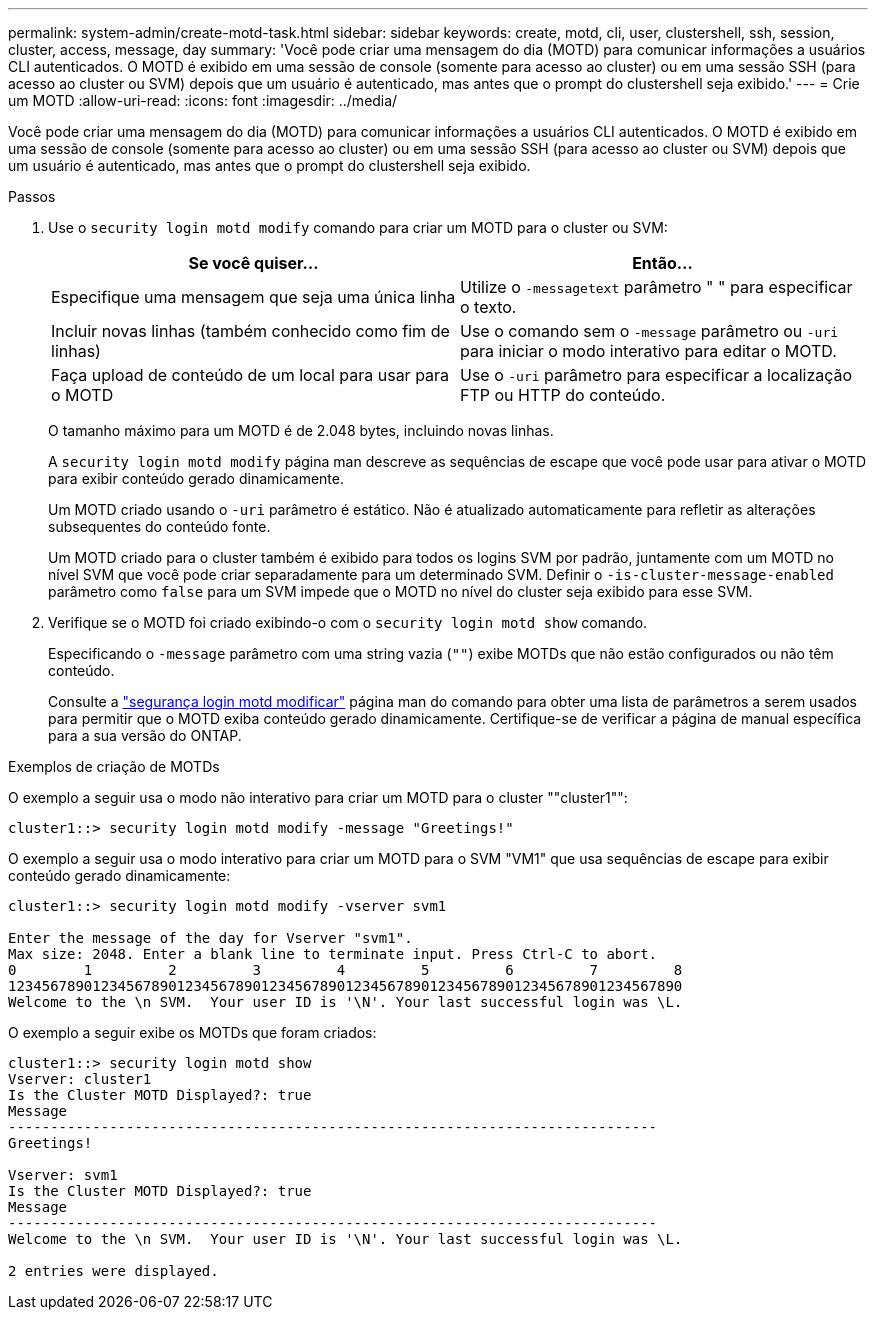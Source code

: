 ---
permalink: system-admin/create-motd-task.html 
sidebar: sidebar 
keywords: create, motd, cli, user, clustershell, ssh, session, cluster, access, message, day 
summary: 'Você pode criar uma mensagem do dia (MOTD) para comunicar informações a usuários CLI autenticados. O MOTD é exibido em uma sessão de console (somente para acesso ao cluster) ou em uma sessão SSH (para acesso ao cluster ou SVM) depois que um usuário é autenticado, mas antes que o prompt do clustershell seja exibido.' 
---
= Crie um MOTD
:allow-uri-read: 
:icons: font
:imagesdir: ../media/


[role="lead"]
Você pode criar uma mensagem do dia (MOTD) para comunicar informações a usuários CLI autenticados. O MOTD é exibido em uma sessão de console (somente para acesso ao cluster) ou em uma sessão SSH (para acesso ao cluster ou SVM) depois que um usuário é autenticado, mas antes que o prompt do clustershell seja exibido.

.Passos
. Use o `security login motd modify` comando para criar um MOTD para o cluster ou SVM:
+
|===
| Se você quiser... | Então... 


 a| 
Especifique uma mensagem que seja uma única linha
 a| 
Utilize o `-message`[.code]``text`` parâmetro " " para especificar o texto.



 a| 
Incluir novas linhas (também conhecido como fim de linhas)
 a| 
Use o comando sem o `-message` parâmetro ou `-uri` para iniciar o modo interativo para editar o MOTD.



 a| 
Faça upload de conteúdo de um local para usar para o MOTD
 a| 
Use o `-uri` parâmetro para especificar a localização FTP ou HTTP do conteúdo.

|===
+
O tamanho máximo para um MOTD é de 2.048 bytes, incluindo novas linhas.

+
A `security login motd modify` página man descreve as sequências de escape que você pode usar para ativar o MOTD para exibir conteúdo gerado dinamicamente.

+
Um MOTD criado usando o `-uri` parâmetro é estático. Não é atualizado automaticamente para refletir as alterações subsequentes do conteúdo fonte.

+
Um MOTD criado para o cluster também é exibido para todos os logins SVM por padrão, juntamente com um MOTD no nível SVM que você pode criar separadamente para um determinado SVM. Definir o `-is-cluster-message-enabled` parâmetro como `false` para um SVM impede que o MOTD no nível do cluster seja exibido para esse SVM.

. Verifique se o MOTD foi criado exibindo-o com o `security login motd show` comando.
+
Especificando o `-message` parâmetro com uma string vazia (`""`) exibe MOTDs que não estão configurados ou não têm conteúdo.

+
Consulte a https://docs.netapp.com/ontap-9/topic/com.netapp.doc.dot-cm-cmpr-980/security%5F%5Flogin%5F%5Fmotd%5F%5Fmodify.html["segurança login motd modificar"] página man do comando para obter uma lista de parâmetros a serem usados para permitir que o MOTD exiba conteúdo gerado dinamicamente. Certifique-se de verificar a página de manual específica para a sua versão do ONTAP.



.Exemplos de criação de MOTDs
O exemplo a seguir usa o modo não interativo para criar um MOTD para o cluster ""cluster1"":

[listing]
----
cluster1::> security login motd modify -message "Greetings!"
----
O exemplo a seguir usa o modo interativo para criar um MOTD para o SVM "VM1" que usa sequências de escape para exibir conteúdo gerado dinamicamente:

[listing]
----
cluster1::> security login motd modify -vserver svm1

Enter the message of the day for Vserver "svm1".
Max size: 2048. Enter a blank line to terminate input. Press Ctrl-C to abort.
0        1         2         3         4         5         6         7         8
12345678901234567890123456789012345678901234567890123456789012345678901234567890
Welcome to the \n SVM.  Your user ID is '\N'. Your last successful login was \L.
----
O exemplo a seguir exibe os MOTDs que foram criados:

[listing]
----
cluster1::> security login motd show
Vserver: cluster1
Is the Cluster MOTD Displayed?: true
Message
-----------------------------------------------------------------------------
Greetings!

Vserver: svm1
Is the Cluster MOTD Displayed?: true
Message
-----------------------------------------------------------------------------
Welcome to the \n SVM.  Your user ID is '\N'. Your last successful login was \L.

2 entries were displayed.
----
